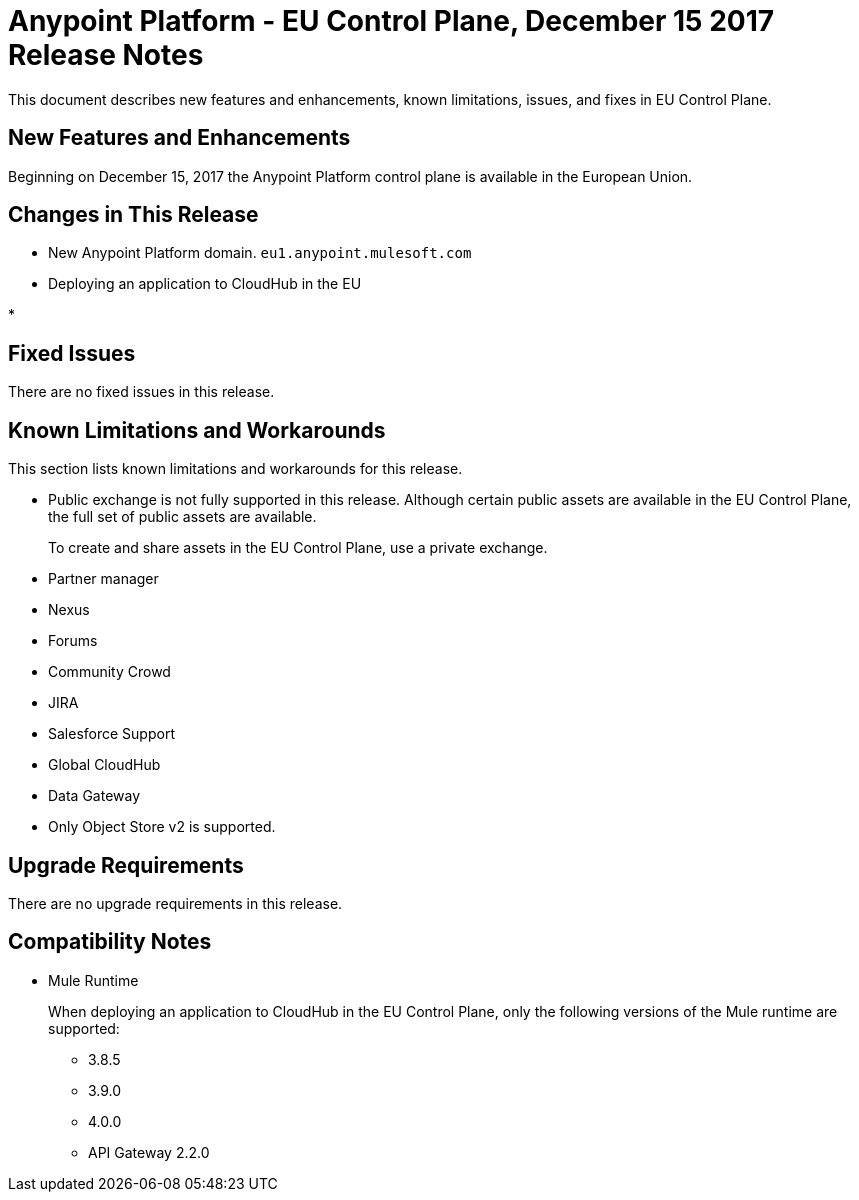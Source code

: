 = Anypoint Platform - EU Control Plane, December 15 2017 Release Notes

This document describes new features and enhancements, known limitations, issues, and fixes in EU Control Plane. 

== New Features and Enhancements

Beginning on December 15, 2017 the Anypoint Platform control plane is available in the European Union.

== Changes in This Release

* New Anypoint Platform domain. `eu1.anypoint.mulesoft.com`

* Deploying an application to CloudHub in the EU

* 

== Fixed Issues

There are no fixed issues in this release.

== Known Limitations and Workarounds

This section lists known limitations and workarounds for this release.

* Public exchange is not fully supported in this release. Although certain public assets are available in the EU Control Plane, the full set of public assets are available.
+
To create and share assets in the EU Control Plane, use a private exchange.

* Partner manager
* Nexus
* Forums
* Community Crowd
* JIRA
* Salesforce Support
* Global CloudHub
* Data Gateway
* Only Object Store v2 is supported.

== Upgrade Requirements

There are no upgrade requirements in this release.

== Compatibility Notes

* Mule Runtime
+
When deploying an application to CloudHub in the EU Control Plane, only the following versions of the Mule runtime are supported:
+
** 3.8.5
** 3.9.0
** 4.0.0
** API Gateway 2.2.0

